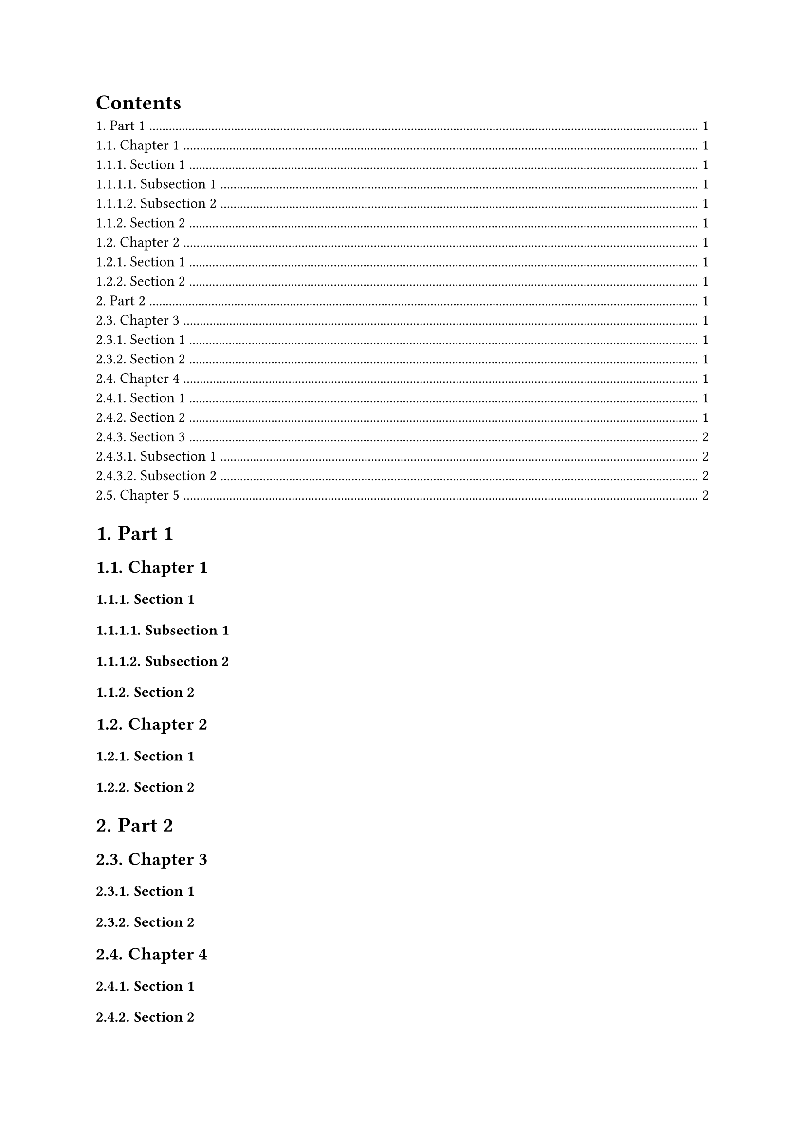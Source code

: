 #let chapter-counter = counter("chapter")
#show heading.where(level: 1): it => {
  it

  context {
    let chapter-numbers = chapter-counter.get()
    counter(heading).update((one, ..n) => (one, ..chapter-numbers))
  }
}

#show heading: it => {
  if it.level == 2 {
    chapter-counter.step(level: 1) // Step for chapters
  }

  it
}

#set heading(numbering: "1.")

#outline()

= Part 1
== Chapter 1
=== Section 1
==== Subsection 1
==== Subsection 2
=== Section 2
== Chapter 2
=== Section 1
=== Section 2
= Part 2
== Chapter 3 // Will now be Chapter 3 instead of resetting to Chapter 1
=== Section 1
=== Section 2
== Chapter 4 // Will now be Chapter 4 instead of Chapter 2
=== Section 1
=== Section 2
=== Section 3
==== Subsection 1
==== Subsection 2
== Chapter 5 // Will now be Chapter 5 instead of Chapter 3

